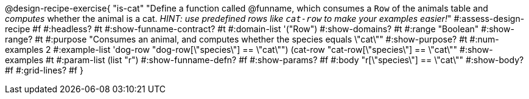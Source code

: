 @design-recipe-exercise{ "is-cat"
  "Define a function called @funname, which consumes a `Row` of the animals table and _computes_ whether the animal is a cat. _HINT: use predefined rows like `cat-row` to make your examples easier!_"
#:assess-design-recipe #f
#:headless? #t
#:show-funname-contract? #t
#:domain-list '("Row")
#:show-domains? #t
#:range "Boolean"
#:show-range? #t
#:purpose "Consumes an animal, and computes whether the species equals \"cat\""
#:show-purpose? #t
#:num-examples 2
#:example-list '((dog-row "dog-row[\"species\"] == \"cat\"")
				 				 (cat-row "cat-row[\"species\"] == \"cat\""))
#:show-examples #t
#:param-list (list "r")
#:show-funname-defn? #f
#:show-params? #f
#:body "r[\"species\"] == \"cat\""
#:show-body? #f
#:grid-lines? #f
}
